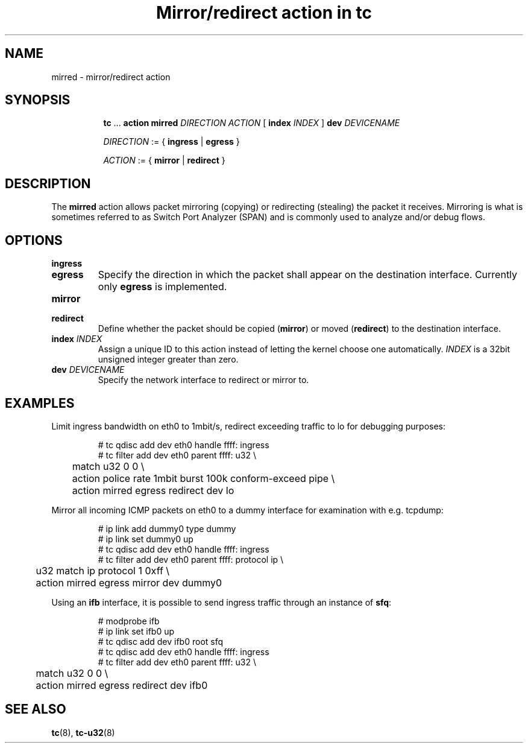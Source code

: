 .TH "Mirror/redirect action in tc" 8 "11 Jan 2015" "iproute2" "Linux"

.SH NAME
mirred - mirror/redirect action
.SH SYNOPSIS
.in +8
.ti -8
.BR tc " ... " "action mirred"
.I DIRECTION ACTION
.RB "[ " index
.IR INDEX " ] "
.BI dev " DEVICENAME"

.ti -8
.IR DIRECTION " := { "
.BR ingress " | " egress " }"

.ti -8
.IR ACTION " := { "
.BR mirror " | " redirect " }"
.SH DESCRIPTION
The
.B mirred
action allows packet mirroring (copying) or redirecting (stealing) the packet it
receives. Mirroring is what is sometimes referred to as Switch Port Analyzer
(SPAN) and is commonly used to analyze and/or debug flows.
.SH OPTIONS
.TP
.B ingress
.TQ
.B egress
Specify the direction in which the packet shall appear on the destination
interface. Currently only
.B egress
is implemented.
.TP
.B mirror
.TQ
.B redirect
Define whether the packet should be copied
.RB ( mirror )
or moved
.RB ( redirect )
to the destination interface.
.TP
.BI index " INDEX"
Assign a unique ID to this action instead of letting the kernel choose one
automatically.
.I INDEX
is a 32bit unsigned integer greater than zero.
.TP
.BI dev " DEVICENAME"
Specify the network interface to redirect or mirror to.
.SH EXAMPLES
Limit ingress bandwidth on eth0 to 1mbit/s, redirect exceeding traffic to lo for
debugging purposes:

.RS
.EX
# tc qdisc add dev eth0 handle ffff: ingress
# tc filter add dev eth0 parent ffff: u32 \\
	match u32 0 0 \\
	action police rate 1mbit burst 100k conform-exceed pipe \\
	action mirred egress redirect dev lo
.EE
.RE

Mirror all incoming ICMP packets on eth0 to a dummy interface for examination
with e.g. tcpdump:

.RS
.EX
# ip link add dummy0 type dummy
# ip link set dummy0 up
# tc qdisc add dev eth0 handle ffff: ingress
# tc filter add dev eth0 parent ffff: protocol ip \\
	u32 match ip protocol 1 0xff \\
	action mirred egress mirror dev dummy0
.EE
.RE

Using an
.B ifb
interface, it is possible to send ingress traffic through an instance of
.BR sfq :

.RS
.EX
# modprobe ifb
# ip link set ifb0 up
# tc qdisc add dev ifb0 root sfq
# tc qdisc add dev eth0 handle ffff: ingress
# tc filter add dev eth0 parent ffff: u32 \\
	match u32 0 0 \\
	action mirred egress redirect dev ifb0
.EE
.RE

.SH SEE ALSO
.BR tc (8),
.BR tc-u32 (8)
